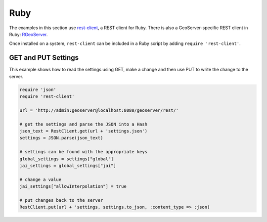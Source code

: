 .. _rest_examples_ruby:

Ruby
====

The examples in this section use `rest-client <http://github.com/archiloque/rest-client>`_, a REST client for Ruby. There is also a GeoServer-specific REST client in Ruby: `RGeoServer <https://github.com/sul-dlss/rgeoserver>`_.

Once installed on a system, ``rest-client`` can be included in a Ruby script by adding ``require 'rest-client'``.

GET and PUT Settings
--------------------

This example shows how to read the settings using GET, make a change and then use PUT to write the change to the server.

.. code-block:: ruby

  require 'json'
  require 'rest-client'

  url = 'http://admin:geoserver@localhost:8080/geoserver/rest/'

  # get the settings and parse the JSON into a Hash
  json_text = RestClient.get(url + 'settings.json')
  settings = JSON.parse(json_text)

  # settings can be found with the appropriate keys
  global_settings = settings["global"]
  jai_settings = global_settings["jai"]

  # change a value
  jai_settings["allowInterpolation"] = true

  # put changes back to the server
  RestClient.put(url + 'settings, settings.to_json, :content_type => :json)
